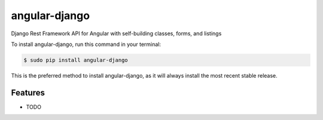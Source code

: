 ##############
angular-django
##############


.. image:: https://img.shields.io/travis/Nekmo/angular-django.svg?style=flat-square&maxAge=2592000
  :target: https://travis-ci.org/Nekmo/angular-django
  :alt: Latest Travis CI build status

.. image:: https://img.shields.io/pypi/v/angular-django.svg?style=flat-square
  :target: https://pypi.org/project/angular-django/
  :alt: Latest PyPI version

.. image:: https://img.shields.io/pypi/pyversions/angular-django.svg?style=flat-square
  :target: https://pypi.org/project/angular-django/
  :alt: Python versions

.. image:: https://img.shields.io/codeclimate/github/Nekmo/angular-django.svg?style=flat-square
  :target: https://codeclimate.com/github/Nekmo/angular-django
  :alt: Code Climate

.. image:: https://img.shields.io/codecov/c/github/Nekmo/angular-django/master.svg?style=flat-square
  :target: https://codecov.io/github/Nekmo/angular-django
  :alt: Test coverage

.. image:: https://img.shields.io/requires/github/Nekmo/angular-django.svg?style=flat-square
     :target: https://requires.io/github/Nekmo/angular-django/requirements/?branch=master
     :alt: Requirements Status


Django Rest Framework API for Angular with self-building classes, forms, and listings


To install angular-django, run this command in your terminal:

.. code-block:: console

    $ sudo pip install angular-django

This is the preferred method to install angular-django, as it will always install the most recent stable release.


Features
========

* TODO

